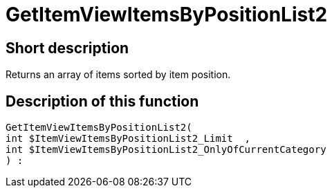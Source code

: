 = GetItemViewItemsByPositionList2
:keywords: GetItemViewItemsByPositionList2
:page-index: false

//  auto generated content Thu, 06 Jul 2017 00:25:50 +0200
== Short description

Returns an array of items sorted by item position.

== Description of this function

[source,plenty]
----

GetItemViewItemsByPositionList2(
int $ItemViewItemsByPositionList2_Limit  ,
int $ItemViewItemsByPositionList2_OnlyOfCurrentCategory
) :

----

